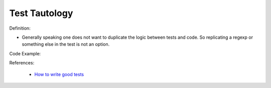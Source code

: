Test Tautology
^^^^^
Definition:

* Generally speaking one does not want to duplicate the logic between tests and code. So replicating a regexp or something else in the test is not an option.


Code Example:

References:

 * `How to write good tests <https://github.com/mockito/mockito/wiki/How-to-write-good-tests>`_

